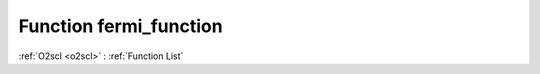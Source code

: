 Function fermi_function
=======================

:ref:`O2scl <o2scl>` : :ref:`Function List`

.. doxygenfunction:: ::fermi_function
